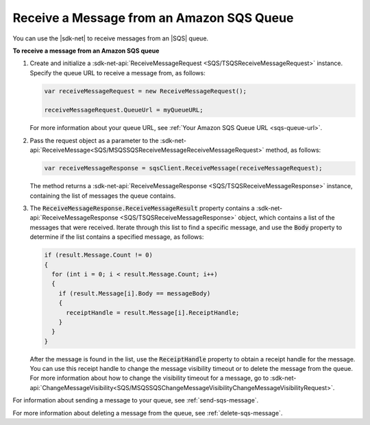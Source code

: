 .. Copyright 2010-2016 Amazon.com, Inc. or its affiliates. All Rights Reserved.

   This work is licensed under a Creative Commons Attribution-NonCommercial-ShareAlike 4.0
   International License (the "License"). You may not use this file except in compliance with the
   License. A copy of the License is located at http://creativecommons.org/licenses/by-nc-sa/4.0/.

   This file is distributed on an "AS IS" BASIS, WITHOUT WARRANTIES OR CONDITIONS OF ANY KIND,
   either express or implied. See the License for the specific language governing permissions and
   limitations under the License.

.. _receive-sqs-message:

##########################################
Receive a Message from an Amazon SQS Queue
##########################################

You can use the |sdk-net| to receive messages from an |SQS| queue.

**To receive a message from an Amazon SQS queue**

1. Create and initialize a :sdk-net-api:`ReceiveMessageRequest <SQS/TSQSReceiveMessageRequest>` 
   instance. Specify the queue URL to receive a message from, as follows:

   .. code-block:: csharp

       var receiveMessageRequest = new ReceiveMessageRequest();
                       
       receiveMessageRequest.QueueUrl = myQueueURL;

   For more information about your queue URL, see :ref:`Your Amazon SQS Queue URL <sqs-queue-url>`.

2. Pass the request object as a parameter to the 
   :sdk-net-api:`ReceiveMessage<SQS/MSQSSQSReceiveMessageReceiveMessageRequest>` method, as 
   follows:

   .. code-block:: csharp

       var receiveMessageResponse = sqsClient.ReceiveMessage(receiveMessageRequest);

   The method returns a :sdk-net-api:`ReceiveMessageResponse <SQS/TSQSReceiveMessageResponse>` 
   instance, containing the list of messages the queue contains.

3. The :code:`ReceiveMessageResponse.ReceiveMessageResult` property contains a 
   :sdk-net-api:`ReceiveMessageResponse <SQS/TSQSReceiveMessageResponse>` object, which contains 
   a list of the messages that were received. Iterate through this list to find a specific message, 
   and use the :code:`Body` property to determine if the list contains a specified message, as 
   follows:

   .. code-block:: csharp

       if (result.Message.Count != 0)
       {
         for (int i = 0; i < result.Message.Count; i++)
         {
           if (result.Message[i].Body == messageBody)
           {
             receiptHandle = result.Message[i].ReceiptHandle;
           }
         }
       }

   After the message is found in the list, use the :code:`ReceiptHandle` property to obtain a
   receipt handle for the message. You can use this receipt handle to change the message visibility
   timeout or to delete the message from the queue. For more information about how to change the
   visibility timeout for a message, go to 
   :sdk-net-api:`ChangeMessageVisibility<SQS/MSQSSQSChangeMessageVisibilityChangeMessageVisibilityRequest>`.

For information about sending a message to your queue, see :ref:`send-sqs-message`.

For more information about deleting a message from the queue, see :ref:`delete-sqs-message`.


